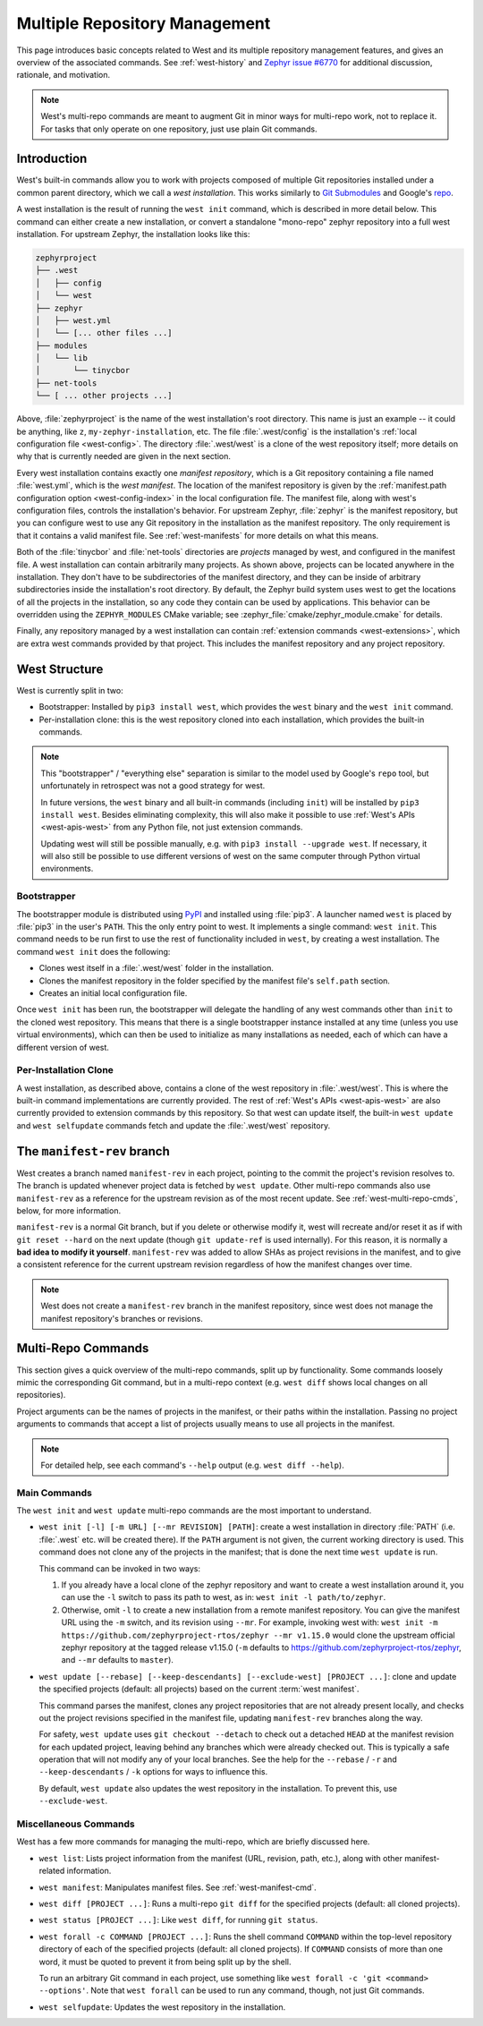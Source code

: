 .. _west-multi-repo:

Multiple Repository Management
##############################

This page introduces basic concepts related to West and its multiple repository
management features, and gives an overview of the associated commands. See
:ref:`west-history` and `Zephyr issue #6770`_ for additional discussion,
rationale, and motivation.

.. note::

   West's multi-repo commands are meant to augment Git in minor ways for
   multi-repo work, not to replace it. For tasks that only operate on one
   repository, just use plain Git commands.

.. _west-installation:

Introduction
************

West's built-in commands allow you to work with projects composed of multiple
Git repositories installed under a common parent directory, which we call a
*west installation*. This works similarly to `Git Submodules
<https://git-scm.com/book/en/v2/Git-Tools-Submodules>`_ and Google's `repo
<https://gerrit.googlesource.com/git-repo/>`_.

A west installation is the result of running the ``west init`` command, which
is described in more detail below. This command can either create a new
installation, or convert a standalone "mono-repo" zephyr repository into a full
west installation. For upstream Zephyr, the installation looks like this:

.. code-block:: none

   zephyrproject
   ├── .west
   │   ├── config
   │   └── west
   ├── zephyr
   │   ├── west.yml
   │   └── [... other files ...]
   ├── modules
   │   └── lib
   │       └── tinycbor
   ├── net-tools
   └── [ ... other projects ...]

Above, :file:`zephyrproject` is the name of the west installation's root
directory. This name is just an example -- it could be anything, like ``z``,
``my-zephyr-installation``, etc.  The file :file:`.west/config` is the
installation's :ref:`local configuration file <west-config>`. The directory
:file:`.west/west` is a clone of the west repository itself; more details on
why that is currently needed are given in the next section.

Every west installation contains exactly one *manifest repository*, which is a
Git repository containing a file named :file:`west.yml`, which is the *west
manifest*. The location of the manifest repository is given by the
:ref:`manifest.path configuration option <west-config-index>` in the local
configuration file. The manifest file, along with west's configuration files,
controls the installation's behavior. For upstream Zephyr, :file:`zephyr` is
the manifest repository, but you can configure west to use any Git repository
in the installation as the manifest repository. The only requirement is that it
contains a valid manifest file. See :ref:`west-manifests` for more details on
what this means.

Both of the :file:`tinycbor` and :file:`net-tools` directories are *projects*
managed by west, and configured in the manifest file. A west installation can
contain arbitrarily many projects. As shown above, projects can be located
anywhere in the installation. They don't have to be subdirectories of the
manifest directory, and they can be inside of arbitrary subdirectories inside
the installation's root directory. By default, the Zephyr build system uses
west to get the locations of all the projects in the installation, so any code
they contain can be used by applications. This behavior can be overridden using
the ``ZEPHYR_MODULES`` CMake variable; see
:zephyr_file:`cmake/zephyr_module.cmake` for details.

Finally, any repository managed by a west installation can contain
:ref:`extension commands <west-extensions>`, which are extra west commands
provided by that project. This includes the manifest repository and any project
repository.

.. _west-struct:

West Structure
**************

West is currently split in two:

* Bootstrapper: Installed by ``pip3 install west``, which provides the ``west``
  binary and the ``west init`` command.
* Per-installation clone: this is the west repository cloned into each
  installation, which provides the built-in commands.

.. note::

   This "bootstrapper" / "everything else" separation is similar to the model
   used by Google's ``repo`` tool, but unfortunately in retrospect was not a
   good strategy for west.

   In future versions, the ``west`` binary and all built-in commands (including
   ``init``) will be installed by ``pip3 install west``. Besides eliminating
   complexity, this will also make it possible to use :ref:`West's APIs
   <west-apis-west>` from any Python file, not just extension
   commands.

   Updating west will still be possible manually, e.g. with ``pip3
   install --upgrade west``. If necessary, it will also still be possible to
   use different versions of west on the same computer through Python virtual
   environments.

Bootstrapper
============

The bootstrapper module is distributed using `PyPI`_ and installed using
:file:`pip3`. A launcher named ``west`` is placed by :file:`pip3` in the user's
``PATH``. This the only entry point to west.  It implements a single command:
``west init``. This command needs to be run first to use the rest of
functionality included in ``west``, by creating a west installation. The
command ``west init`` does the following:

* Clones west itself in a :file:`.west/west` folder in the installation.
* Clones the manifest repository in the folder specified by the manifest file's
  ``self.path`` section.
* Creates an initial local configuration file.

Once ``west init`` has been run, the bootstrapper will delegate the handling of
any west commands other than ``init`` to the cloned west repository. This means
that there is a single bootstrapper instance installed at any time (unless you
use virtual environments), which can then be used to initialize as many
installations as needed, each of which can have a different version of west.

.. _west-struct-installation:

Per-Installation Clone
======================

A west installation, as described above, contains a clone of the west
repository in :file:`.west/west`. This is where the built-in command
implementations are currently provided. The rest of :ref:`West's APIs
<west-apis-west>` are also currently provided to extension commands by this
repository. So that west can update itself, the built-in ``west update`` and
``west selfupdate`` commands fetch and update the :file:`.west/west` repository.

The ``manifest-rev`` branch
***************************

West creates a branch named ``manifest-rev`` in each project, pointing to the
commit the project's revision resolves to. The branch is updated whenever
project data is fetched by ``west update``. Other multi-repo commands also use
``manifest-rev`` as a reference for the upstream revision as of the most recent
update. See :ref:`west-multi-repo-cmds`, below, for more information.

``manifest-rev`` is a normal Git branch, but if you delete or otherwise modify
it, west will recreate and/or reset it as if with ``git reset --hard`` on the
next update (though ``git update-ref`` is used internally). For this reason, it
is normally a **bad idea to modify it yourself**. ``manifest-rev`` was added to
allow SHAs as project revisions in the manifest, and to give a consistent
reference for the current upstream revision regardless of how the manifest
changes over time.

.. note::

   West does not create a ``manifest-rev`` branch in the manifest repository,
   since west does not manage the manifest repository's branches or revisions.

.. _west-multi-repo-cmds:

Multi-Repo Commands
*******************

This section gives a quick overview of the multi-repo commands, split up by
functionality. Some commands loosely mimic the corresponding Git command, but
in a multi-repo context (e.g. ``west diff`` shows local changes on all
repositories).

Project arguments can be the names of projects in the manifest, or their paths
within the installation. Passing no project arguments to commands that accept a
list of projects usually means to use all projects in the manifest.

.. note::

   For detailed help, see each command's ``--help`` output (e.g.  ``west diff
   --help``).

Main Commands
=============

The ``west init`` and ``west update`` multi-repo commands are the most
important to understand.

- ``west init [-l] [-m URL] [--mr REVISION] [PATH]``: create a west
  installation in directory :file:`PATH` (i.e. :file:`.west` etc. will be
  created there). If the ``PATH`` argument is not given, the current working
  directory is used. This command does not clone any of the projects in the
  manifest; that is done the next time ``west update`` is run.

  This command can be invoked in two ways:

  1. If you already have a local clone of the zephyr repository and want to
     create a west installation around it, you can use the ``-l`` switch to
     pass its path to west, as in: ``west init -l path/to/zephyr``.

  2. Otherwise, omit ``-l`` to create a new installation from a remote manifest
     repository. You can give the manifest URL using the ``-m`` switch, and its
     revision using ``--mr``. For example, invoking west with: ``west init -m
     https://github.com/zephyrproject-rtos/zephyr --mr v1.15.0`` would clone
     the upstream official zephyr repository at the tagged release v1.15.0
     (``-m`` defaults to https://github.com/zephyrproject-rtos/zephyr, and
     ``--mr`` defaults to ``master``).

- ``west update [--rebase] [--keep-descendants] [--exclude-west] [PROJECT
  ...]``: clone and update the specified projects (default: all projects) based
  on the current :term:`west manifest`.

  This command parses the manifest, clones any project repositories that are
  not already present locally, and checks out the project revisions specified
  in the manifest file, updating ``manifest-rev`` branches along the way.

  For safety, ``west update`` uses ``git checkout --detach`` to check out a
  detached ``HEAD`` at the manifest revision for each updated project, leaving
  behind any branches which were already checked out. This is typically a safe
  operation that will not modify any of your local branches. See the help for
  the ``--rebase`` / ``-r`` and ``--keep-descendants`` / ``-k`` options for
  ways to influence this.

  By default, ``west update`` also updates the west repository in the
  installation. To prevent this, use ``--exclude-west``.

.. _west-multi-repo-misc:

Miscellaneous Commands
======================

West has a few more commands for managing the multi-repo, which are briefly
discussed here.

- ``west list``: Lists project information from the manifest (URL, revision,
  path, etc.), along with other manifest-related information.

- ``west manifest``: Manipulates manifest files. See :ref:`west-manifest-cmd`.

- ``west diff [PROJECT ...]``: Runs a multi-repo ``git diff``
  for the specified projects (default: all cloned projects).

- ``west status [PROJECT ...]``: Like ``west diff``, for
  running ``git status``.

- ``west forall -c COMMAND [PROJECT ...]``: Runs the shell command ``COMMAND``
  within the top-level repository directory of each of the specified projects
  (default: all cloned projects). If ``COMMAND`` consists of more than one
  word, it must be quoted to prevent it from being split up by the shell.

  To run an arbitrary Git command in each project, use something like ``west
  forall -c 'git <command> --options'``. Note that ``west forall`` can be used
  to run any command, though, not just Git commands.

- ``west selfupdate``: Updates the west repository in the installation.

.. _PyPI:
   https://pypi.org/project/west/

.. _Zephyr issue #6770:
   https://github.com/zephyrproject-rtos/zephyr/issues/6770
